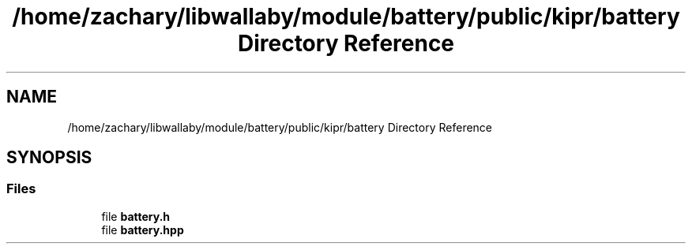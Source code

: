 .TH "/home/zachary/libwallaby/module/battery/public/kipr/battery Directory Reference" 3 "Mon Sep 12 2022" "Version 1.0.0" "libkipr" \" -*- nroff -*-
.ad l
.nh
.SH NAME
/home/zachary/libwallaby/module/battery/public/kipr/battery Directory Reference
.SH SYNOPSIS
.br
.PP
.SS "Files"

.in +1c
.ti -1c
.RI "file \fBbattery\&.h\fP"
.br
.ti -1c
.RI "file \fBbattery\&.hpp\fP"
.br
.in -1c
